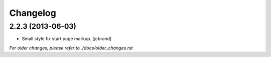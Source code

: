 Changelog
=========

2.2.3 (2013-06-03)
------------------

- Small style fix start page markup. [jcbrand]


*For older changes, please refer to ./docs/older_changes.rst*
